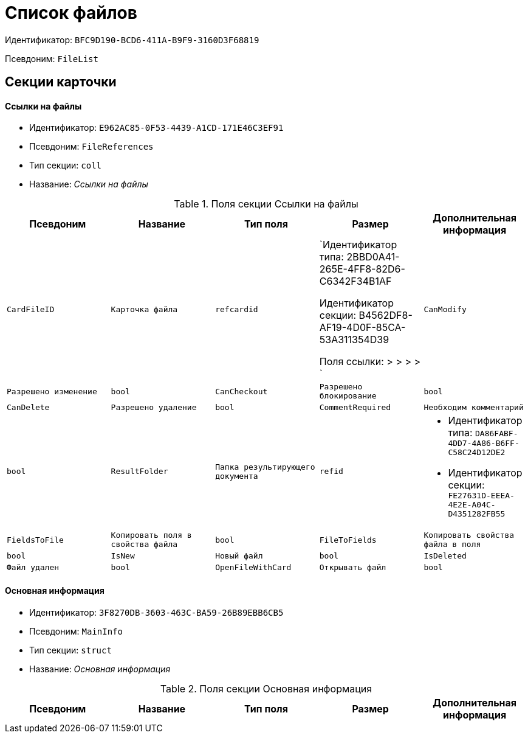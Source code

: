 = Список файлов

Идентификатор: `BFC9D190-BCD6-411A-B9F9-3160D3F68819`

Псевдоним: `FileList`

== Секции карточки

==== Ссылки на файлы

* Идентификатор: `E962AC85-0F53-4439-A1CD-171E46C3EF91`

* Псевдоним: `FileReferences`

* Тип секции: `coll`

* Название: _Ссылки на файлы_

.Поля секции Ссылки на файлы
|===
|Псевдоним|Название|Тип поля|Размер|Дополнительная информация 

a|`CardFileID`
a|`Карточка файла`
a|`refcardid`
a|`Идентификатор типа: 2BBD0A41-265E-4FF8-82D6-C6342F34B1AF

Идентификатор секции: B4562DF8-AF19-4D0F-85CA-53A311354D39

Поля ссылки: 
 >  >  >  > `

a|`CanModify`
a|`Разрешено изменение`
a|`bool`

a|`CanCheckout`
a|`Разрешено блокирование`
a|`bool`

a|`CanDelete`
a|`Разрешено удаление`
a|`bool`

a|`CommentRequired`
a|`Необходим комментарий`
a|`bool`

a|`ResultFolder`
a|`Папка результирующего документа`
a|`refid`
a|* Идентификатор типа: `DA86FABF-4DD7-4A86-B6FF-C58C24D12DE2`
* Идентификатор секции: `FE27631D-EEEA-4E2E-A04C-D4351282FB55`



a|`FieldsToFile`
a|`Копировать поля в свойства файла`
a|`bool`

a|`FileToFields`
a|`Копировать свойства файла в поля`
a|`bool`

a|`IsNew`
a|`Новый файл`
a|`bool`

a|`IsDeleted`
a|`Файл удален`
a|`bool`

a|`OpenFileWithCard`
a|`Открывать файл`
a|`bool`

|===
==== Основная информация

* Идентификатор: `3F8270DB-3603-463C-BA59-26B89EBB6CB5`

* Псевдоним: `MainInfo`

* Тип секции: `struct`

* Название: _Основная информация_

.Поля секции Основная информация
|===
|Псевдоним|Название|Тип поля|Размер|Дополнительная информация 

a|`Count`
a|`Количество файлов`
a|`int`

|===
